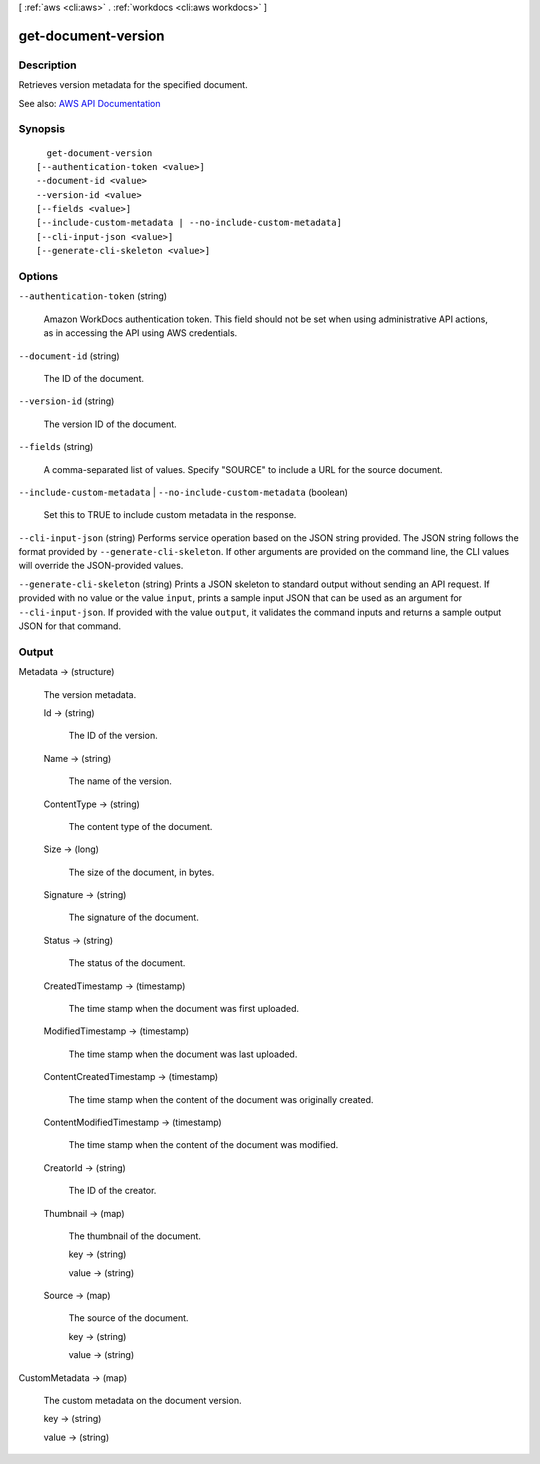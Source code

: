 [ :ref:`aws <cli:aws>` . :ref:`workdocs <cli:aws workdocs>` ]

.. _cli:aws workdocs get-document-version:


********************
get-document-version
********************



===========
Description
===========



Retrieves version metadata for the specified document.



See also: `AWS API Documentation <https://docs.aws.amazon.com/goto/WebAPI/workdocs-2016-05-01/GetDocumentVersion>`_


========
Synopsis
========

::

    get-document-version
  [--authentication-token <value>]
  --document-id <value>
  --version-id <value>
  [--fields <value>]
  [--include-custom-metadata | --no-include-custom-metadata]
  [--cli-input-json <value>]
  [--generate-cli-skeleton <value>]




=======
Options
=======

``--authentication-token`` (string)


  Amazon WorkDocs authentication token. This field should not be set when using administrative API actions, as in accessing the API using AWS credentials.

  

``--document-id`` (string)


  The ID of the document.

  

``--version-id`` (string)


  The version ID of the document.

  

``--fields`` (string)


  A comma-separated list of values. Specify "SOURCE" to include a URL for the source document.

  

``--include-custom-metadata`` | ``--no-include-custom-metadata`` (boolean)


  Set this to TRUE to include custom metadata in the response.

  

``--cli-input-json`` (string)
Performs service operation based on the JSON string provided. The JSON string follows the format provided by ``--generate-cli-skeleton``. If other arguments are provided on the command line, the CLI values will override the JSON-provided values.

``--generate-cli-skeleton`` (string)
Prints a JSON skeleton to standard output without sending an API request. If provided with no value or the value ``input``, prints a sample input JSON that can be used as an argument for ``--cli-input-json``. If provided with the value ``output``, it validates the command inputs and returns a sample output JSON for that command.



======
Output
======

Metadata -> (structure)

  

  The version metadata.

  

  Id -> (string)

    

    The ID of the version.

    

    

  Name -> (string)

    

    The name of the version.

    

    

  ContentType -> (string)

    

    The content type of the document.

    

    

  Size -> (long)

    

    The size of the document, in bytes.

    

    

  Signature -> (string)

    

    The signature of the document.

    

    

  Status -> (string)

    

    The status of the document.

    

    

  CreatedTimestamp -> (timestamp)

    

    The time stamp when the document was first uploaded.

    

    

  ModifiedTimestamp -> (timestamp)

    

    The time stamp when the document was last uploaded.

    

    

  ContentCreatedTimestamp -> (timestamp)

    

    The time stamp when the content of the document was originally created.

    

    

  ContentModifiedTimestamp -> (timestamp)

    

    The time stamp when the content of the document was modified.

    

    

  CreatorId -> (string)

    

    The ID of the creator.

    

    

  Thumbnail -> (map)

    

    The thumbnail of the document.

    

    key -> (string)

      

      

    value -> (string)

      

      

    

  Source -> (map)

    

    The source of the document.

    

    key -> (string)

      

      

    value -> (string)

      

      

    

  

CustomMetadata -> (map)

  

  The custom metadata on the document version.

  

  key -> (string)

    

    

  value -> (string)

    

    

  

